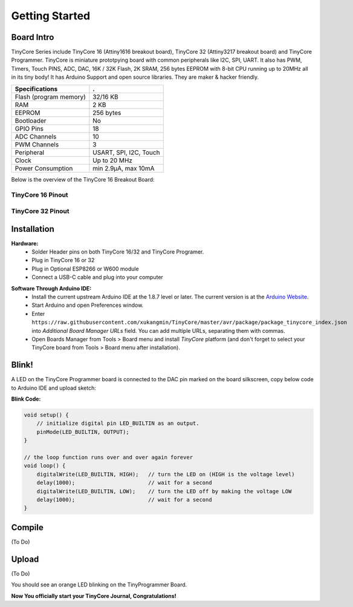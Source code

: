 ===============
Getting Started
===============

Board Intro
-----------

TinyCore Series include TinyCore 16 (Attiny1616 breakout board), TinyCore 32 (Attiny3217 breakout board) and TinyCore Programmer.
TinyCore is miniature prototpying board with common peripherals like I2C, SPI, UART.
It also has PWM, Timers, Touch PINS, ADC, DAC, 16K / 32K Flash, 2K SRAM, 256 bytes EEPROM with 8-bit CPU running up to 20MHz all in its tiny body! 
It has Arduino Support and open source libraries.
They are maker & hacker friendly.

======================   ======================
Specifications           .
======================   ======================
Flash (program memory)   32/16 KB    
RAM                      2 KB
EEPROM                   256 bytes
Bootloader               No
GPIO Pins                18
ADC Channels             10
PWM Channels             3
Peripheral               USART, SPI, I2C, Touch
Clock                    Up to 20 MHz
Power Consumption        min 2.9μA, max 10mA
======================   ======================

Below is the overview of the TinyCore 16 Breakout Board:

.. image:: _static/TinyCore16_Feature.svg
    :width: 100%

TinyCore 16 Pinout
``````````````````
.. image:: _static/TinyCore16_Pinout.png

TinyCore 32 Pinout
``````````````````
.. image:: _static/TinyCore32_Pinout.png

Installation
------------
**Hardware:**
    * Solder Header pins on both TinyCore 16/32 and TinyCore Programer.
    * Plug in TinyCore 16 or 32
    * Plug in Optional ESP8266 or W600 module
    * Connect a USB-C cable and plug into your computer

.. image:: _static/assembled.jpg
    :width: 60%
    :align: center

**Software Through Arduino IDE:**
    * Install the current upstream Arduino IDE at the 1.8.7 level or later. The current version is at the `Arduino Website`_.
    * Start Arduino and open Preferences window.
    * Enter ``https://raw.githubusercontent.com/xukangmin/TinyCore/master/avr/package/package_tinycore_index.json``
      into *Additional Board Manager URLs* field. You can add multiple URLs, separating them with commas.
    * Open Boards Manager from Tools > Board menu and install *TinyCore* platform (and don't forget to select your TinyCore board from Tools > Board menu after installation).



.. _`Arduino Website`: http://www.arduino.cc/en/main/software


Blink!
------

A LED on the TinyCore Programmer board is connected to the DAC pin marked on the board silkscreen, copy below code to Arduino IDE and upload sketch:

**Blink Code:**

.. code-block:: c

    void setup() {
        // initialize digital pin LED_BUILTIN as an output.
        pinMode(LED_BUILTIN, OUTPUT);
    }

    // the loop function runs over and over again forever
    void loop() {
        digitalWrite(LED_BUILTIN, HIGH);   // turn the LED on (HIGH is the voltage level)
        delay(1000);                       // wait for a second
        digitalWrite(LED_BUILTIN, LOW);    // turn the LED off by making the voltage LOW
        delay(1000);                       // wait for a second
    }

Compile
--------

(To Do)

Upload
-------

(To Do)


You should see an orange LED blinking on the TinyProgrammer Board. 

**Now You officially start your TinyCore Journal, Congratulations!**